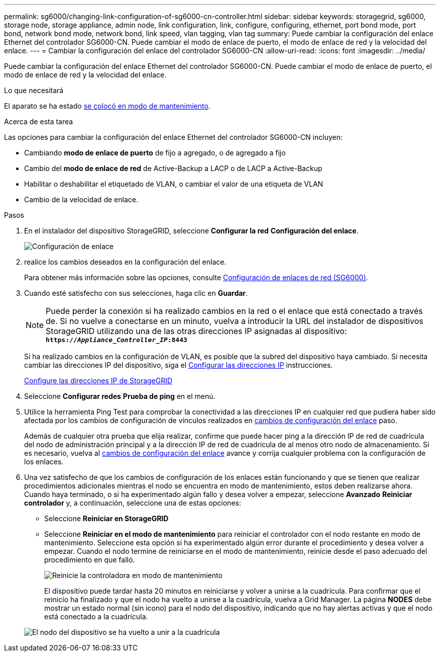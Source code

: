 ---
permalink: sg6000/changing-link-configuration-of-sg6000-cn-controller.html 
sidebar: sidebar 
keywords: storagegrid, sg6000, storage node, storage appliance, admin node, link configuration, link, configure, configuring, ethernet, port bond mode, port bond, network bond mode, network bond, link speed, vlan tagging, vlan tag 
summary: Puede cambiar la configuración del enlace Ethernet del controlador SG6000-CN. Puede cambiar el modo de enlace de puerto, el modo de enlace de red y la velocidad del enlace. 
---
= Cambiar la configuración del enlace del controlador SG6000-CN
:allow-uri-read: 
:icons: font
:imagesdir: ../media/


[role="lead"]
Puede cambiar la configuración del enlace Ethernet del controlador SG6000-CN. Puede cambiar el modo de enlace de puerto, el modo de enlace de red y la velocidad del enlace.

.Lo que necesitará
El aparato se ha estado xref:placing-appliance-into-maintenance-mode.adoc[se colocó en modo de mantenimiento].

.Acerca de esta tarea
Las opciones para cambiar la configuración del enlace Ethernet del controlador SG6000-CN incluyen:

* Cambiando *modo de enlace de puerto* de fijo a agregado, o de agregado a fijo
* Cambio del *modo de enlace de red* de Active-Backup a LACP o de LACP a Active-Backup
* Habilitar o deshabilitar el etiquetado de VLAN, o cambiar el valor de una etiqueta de VLAN
* Cambio de la velocidad de enlace.


.Pasos
. En el instalador del dispositivo StorageGRID, seleccione *Configurar la red* *Configuración del enlace*.
+
image::../media/link_configuration_option.gif[Configuración de enlace]

. [[link_config_Changes, start=2]]realice los cambios deseados en la configuración del enlace.
+
Para obtener más información sobre las opciones, consulte xref:configuring-network-links-sg6000.adoc[Configuración de enlaces de red (SG6000)].

. Cuando esté satisfecho con sus selecciones, haga clic en *Guardar*.
+

NOTE: Puede perder la conexión si ha realizado cambios en la red o el enlace que está conectado a través de. Si no vuelve a conectarse en un minuto, vuelva a introducir la URL del instalador de dispositivos StorageGRID utilizando una de las otras direcciones IP asignadas al dispositivo: +
`*https://_Appliance_Controller_IP_:8443*`

+
Si ha realizado cambios en la configuración de VLAN, es posible que la subred del dispositivo haya cambiado. Si necesita cambiar las direcciones IP del dispositivo, siga el xref:../maintain/configuring-ip-addresses.adoc[Configurar las direcciones IP] instrucciones.

+
xref:configuring-storagegrid-ip-addresses-sg6000.adoc[Configure las direcciones IP de StorageGRID]

. Seleccione *Configurar redes* *Prueba de ping* en el menú.
. Utilice la herramienta Ping Test para comprobar la conectividad a las direcciones IP en cualquier red que pudiera haber sido afectada por los cambios de configuración de vínculos realizados en <<link_config_changes,cambios de configuración del enlace>> paso.
+
Además de cualquier otra prueba que elija realizar, confirme que puede hacer ping a la dirección IP de red de cuadrícula del nodo de administración principal y a la dirección IP de red de cuadrícula de al menos otro nodo de almacenamiento. Si es necesario, vuelva al <<link_config_changes,cambios de configuración del enlace>> avance y corrija cualquier problema con la configuración de los enlaces.

. Una vez satisfecho de que los cambios de configuración de los enlaces están funcionando y que se tienen que realizar procedimientos adicionales mientras el nodo se encuentra en modo de mantenimiento, estos deben realizarse ahora. Cuando haya terminado, o si ha experimentado algún fallo y desea volver a empezar, seleccione *Avanzado* *Reiniciar controlador* y, a continuación, seleccione una de estas opciones:
+
** Seleccione *Reiniciar en StorageGRID*
** Seleccione *Reiniciar en el modo de mantenimiento* para reiniciar el controlador con el nodo restante en modo de mantenimiento. Seleccione esta opción si ha experimentado algún error durante el procedimiento y desea volver a empezar. Cuando el nodo termine de reiniciarse en el modo de mantenimiento, reinicie desde el paso adecuado del procedimiento en que falló.
+
image::../media/reboot_controller_from_maintenance_mode.png[Reinicie la controladora en modo de mantenimiento]

+
El dispositivo puede tardar hasta 20 minutos en reiniciarse y volver a unirse a la cuadrícula. Para confirmar que el reinicio ha finalizado y que el nodo ha vuelto a unirse a la cuadrícula, vuelva a Grid Manager. La página *NODES* debe mostrar un estado normal (sin icono) para el nodo del dispositivo, indicando que no hay alertas activas y que el nodo está conectado a la cuadrícula.

+
image::../media/nodes_menu.png[El nodo del dispositivo se ha vuelto a unir a la cuadrícula]




